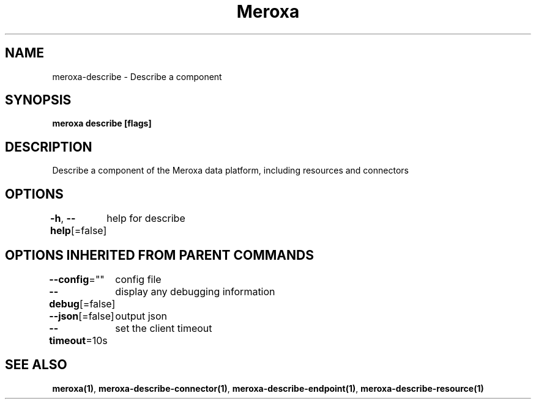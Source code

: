 .nh
.TH "Meroxa" "1" "Apr 2021" "Meroxa CLI " "Meroxa Manual"

.SH NAME
.PP
meroxa\-describe \- Describe a component


.SH SYNOPSIS
.PP
\fBmeroxa describe [flags]\fP


.SH DESCRIPTION
.PP
Describe a component of the Meroxa data platform, including resources and connectors


.SH OPTIONS
.PP
\fB\-h\fP, \fB\-\-help\fP[=false]
	help for describe


.SH OPTIONS INHERITED FROM PARENT COMMANDS
.PP
\fB\-\-config\fP=""
	config file

.PP
\fB\-\-debug\fP[=false]
	display any debugging information

.PP
\fB\-\-json\fP[=false]
	output json

.PP
\fB\-\-timeout\fP=10s
	set the client timeout


.SH SEE ALSO
.PP
\fBmeroxa(1)\fP, \fBmeroxa\-describe\-connector(1)\fP, \fBmeroxa\-describe\-endpoint(1)\fP, \fBmeroxa\-describe\-resource(1)\fP
